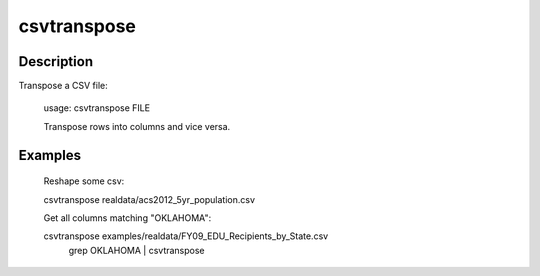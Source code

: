 ============
csvtranspose
============

Description
===========

Transpose a CSV file:

    usage: csvtranspose FILE

    Transpose rows into columns and vice versa.


Examples
========

    Reshape some csv:

    csvtranspose realdata/acs2012_5yr_population.csv 

    Get all columns matching "OKLAHOMA":

    csvtranspose examples/realdata/FY09_EDU_Recipients_by_State.csv \
       | grep OKLAHOMA | csvtranspose
